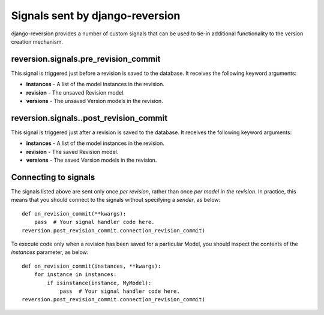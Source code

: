 .. _signals:

Signals sent by django-reversion
================================

django-reversion provides a number of custom signals that can be used to tie-in additional functionality to the version creation mechanism.


reversion.signals.pre_revision_commit
-------------------------------------

This signal is triggered just before a revision is saved to the database. It receives the following keyword arguments:

* **instances** - A list of the model instances in the revision.
* **revision** - The unsaved Revision model.
* **versions** - The unsaved Version models in the revision.


reversion.signals..post_revision_commit
---------------------------------------

This signal is triggered just after a revision is saved to the database. It receives the following keyword arguments:

* **instances** - A list of the model instances in the revision.
* **revision** - The saved Revision model.
* **versions** - The saved Version models in the revision.


Connecting to signals
---------------------

The signals listed above are sent only once *per revision*, rather than once *per model in the revision*. In practice, this means that you should connect to the signals without specifying a `sender`, as below::

    def on_revision_commit(**kwargs):
        pass  # Your signal handler code here.
    reversion.post_revision_commit.connect(on_revision_commit)

To execute code only when a revision has been saved for a particular Model, you should inspect the contents of the `instances` parameter, as below::

    def on_revision_commit(instances, **kwargs):
        for instance in instances:
            if isinstance(instance, MyModel):
                pass  # Your signal handler code here.
    reversion.post_revision_commit.connect(on_revision_commit)
